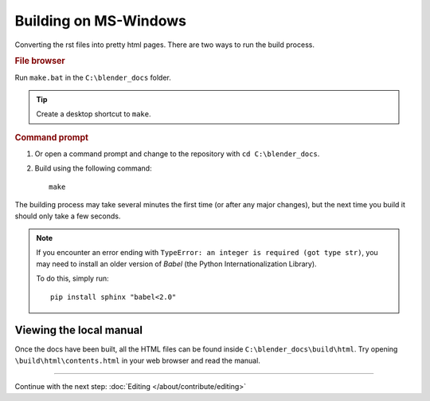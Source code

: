.. highlight:: sh

**********************
Building on MS-Windows
**********************

Converting the rst files into pretty html pages.
There are two ways to run the build process.

.. rubric:: File browser

Run ``make.bat`` in the ``C:\blender_docs`` folder.

.. tip::

   Create a desktop shortcut to ``make``.

.. rubric:: Command prompt

#. Or open a command prompt and change to the repository with ``cd C:\blender_docs``.
#. Build using the following command::

      make


The building process may take several minutes the first time (or after any major changes),
but the next time you build it should only take a few seconds.

.. note::

  If you encounter an error ending with ``TypeError: an integer is required (got type str)``,
  you may need to install an older version of *Babel* (the Python Internationalization Library).

  To do this, simply run::

      pip install sphinx "babel<2.0"


Viewing the local manual
========================

Once the docs have been built, all the HTML files can be found inside ``C:\blender_docs\build\html``.
Try opening ``\build\html\contents.html`` in your web browser and read the manual.


------------------------

Continue with the next step: :doc:`Editing </about/contribute/editing>`

